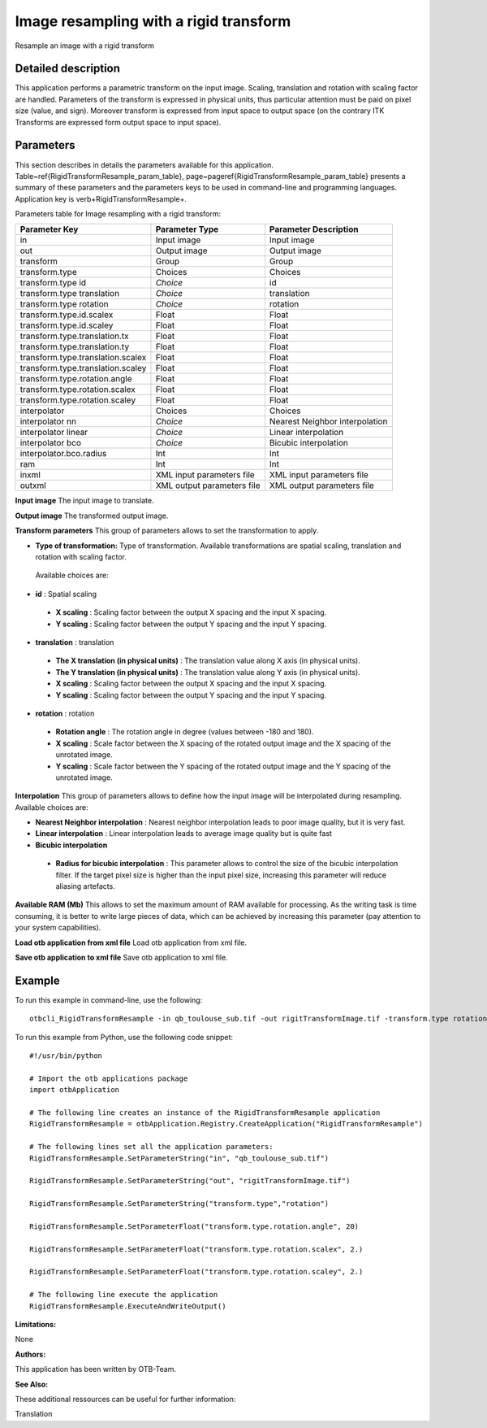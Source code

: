 Image resampling with a rigid transform
^^^^^^^^^^^^^^^^^^^^^^^^^^^^^^^^^^^^^^^

Resample an image with a rigid transform

Detailed description
--------------------

This application performs a parametric transform on the input image. Scaling, translation and rotation with scaling factor are handled. Parameters of the transform is expressed in physical units, thus particular attention must be paid on pixel size (value, and sign). Moreover transform is expressed from input space to output space (on the contrary ITK Transforms are expressed form output space to input space). 

Parameters
----------

This section describes in details the parameters available for this application. Table~\ref{RigidTransformResample_param_table}, page~\pageref{RigidTransformResample_param_table} presents a summary of these parameters and the parameters keys to be used in command-line and programming languages. Application key is \verb+RigidTransformResample+.

Parameters table for Image resampling with a rigid transform:

+---------------------------------+--------------------------+-------------------------------------+
|Parameter Key                    |Parameter Type            |Parameter Description                |
+=================================+==========================+=====================================+
|in                               |Input image               |Input image                          |
+---------------------------------+--------------------------+-------------------------------------+
|out                              |Output image              |Output image                         |
+---------------------------------+--------------------------+-------------------------------------+
|transform                        |Group                     |Group                                |
+---------------------------------+--------------------------+-------------------------------------+
|transform.type                   |Choices                   |Choices                              |
+---------------------------------+--------------------------+-------------------------------------+
|transform.type id                | *Choice*                 |id                                   |
+---------------------------------+--------------------------+-------------------------------------+
|transform.type translation       | *Choice*                 |translation                          |
+---------------------------------+--------------------------+-------------------------------------+
|transform.type rotation          | *Choice*                 |rotation                             |
+---------------------------------+--------------------------+-------------------------------------+
|transform.type.id.scalex         |Float                     |Float                                |
+---------------------------------+--------------------------+-------------------------------------+
|transform.type.id.scaley         |Float                     |Float                                |
+---------------------------------+--------------------------+-------------------------------------+
|transform.type.translation.tx    |Float                     |Float                                |
+---------------------------------+--------------------------+-------------------------------------+
|transform.type.translation.ty    |Float                     |Float                                |
+---------------------------------+--------------------------+-------------------------------------+
|transform.type.translation.scalex|Float                     |Float                                |
+---------------------------------+--------------------------+-------------------------------------+
|transform.type.translation.scaley|Float                     |Float                                |
+---------------------------------+--------------------------+-------------------------------------+
|transform.type.rotation.angle    |Float                     |Float                                |
+---------------------------------+--------------------------+-------------------------------------+
|transform.type.rotation.scalex   |Float                     |Float                                |
+---------------------------------+--------------------------+-------------------------------------+
|transform.type.rotation.scaley   |Float                     |Float                                |
+---------------------------------+--------------------------+-------------------------------------+
|interpolator                     |Choices                   |Choices                              |
+---------------------------------+--------------------------+-------------------------------------+
|interpolator nn                  | *Choice*                 |Nearest Neighbor interpolation       |
+---------------------------------+--------------------------+-------------------------------------+
|interpolator linear              | *Choice*                 |Linear interpolation                 |
+---------------------------------+--------------------------+-------------------------------------+
|interpolator bco                 | *Choice*                 |Bicubic interpolation                |
+---------------------------------+--------------------------+-------------------------------------+
|interpolator.bco.radius          |Int                       |Int                                  |
+---------------------------------+--------------------------+-------------------------------------+
|ram                              |Int                       |Int                                  |
+---------------------------------+--------------------------+-------------------------------------+
|inxml                            |XML input parameters file |XML input parameters file            |
+---------------------------------+--------------------------+-------------------------------------+
|outxml                           |XML output parameters file|XML output parameters file           |
+---------------------------------+--------------------------+-------------------------------------+

**Input image**
The input image to translate.

**Output image**
The transformed output image.

**Transform parameters**
This group of parameters allows to set the transformation to apply.

- **Type of transformation:** Type of transformation. Available transformations are spatial scaling, translation and rotation with scaling factor.

 Available choices are: 

- **id** : Spatial scaling

 - **X scaling** : Scaling factor between the output X spacing and the input X spacing.

 - **Y scaling** : Scaling factor between the output Y spacing and the input Y spacing.


- **translation** : translation

 - **The X translation (in physical units)** : The translation value along X axis (in physical units).

 - **The Y translation (in physical units)** : The translation value along Y axis (in physical units).

 - **X scaling** : Scaling factor between the output X spacing and the input X spacing.

 - **Y scaling** : Scaling factor between the output Y spacing and the input Y spacing.


- **rotation** : rotation

 - **Rotation angle** : The rotation angle in degree (values between -180 and 180).

 - **X scaling** : Scale factor between the X spacing of the rotated output image and the X spacing of the unrotated image.

 - **Y scaling** : Scale factor between the Y spacing of the rotated output image and the Y spacing of the unrotated image.



**Interpolation**
This group of parameters allows to define how the input image will be interpolated during resampling. Available choices are: 

- **Nearest Neighbor interpolation** : Nearest neighbor interpolation leads to poor image quality, but it is very fast.

- **Linear interpolation** : Linear interpolation leads to average image quality but is quite fast

- **Bicubic interpolation**

 - **Radius for bicubic interpolation** : This parameter allows to control the size of the bicubic interpolation filter. If the target pixel size is higher than the input pixel size, increasing this parameter will reduce aliasing artefacts.



**Available RAM (Mb)**
This allows to set the maximum amount of RAM available for processing. As the writing task is time consuming, it is better to write large pieces of data, which can be achieved by increasing this parameter (pay attention to your system capabilities).

**Load otb application from xml file**
Load otb application from xml file.

**Save otb application to xml file**
Save otb application to xml file.

Example
-------

To run this example in command-line, use the following: 
::

	otbcli_RigidTransformResample -in qb_toulouse_sub.tif -out rigitTransformImage.tif -transform.type rotation -transform.type.rotation.angle 20 -transform.type.rotation.scalex 2. -transform.type.rotation.scaley 2.

To run this example from Python, use the following code snippet: 

::

	#!/usr/bin/python

	# Import the otb applications package
	import otbApplication

	# The following line creates an instance of the RigidTransformResample application 
	RigidTransformResample = otbApplication.Registry.CreateApplication("RigidTransformResample")

	# The following lines set all the application parameters:
	RigidTransformResample.SetParameterString("in", "qb_toulouse_sub.tif")

	RigidTransformResample.SetParameterString("out", "rigitTransformImage.tif")

	RigidTransformResample.SetParameterString("transform.type","rotation")

	RigidTransformResample.SetParameterFloat("transform.type.rotation.angle", 20)

	RigidTransformResample.SetParameterFloat("transform.type.rotation.scalex", 2.)

	RigidTransformResample.SetParameterFloat("transform.type.rotation.scaley", 2.)

	# The following line execute the application
	RigidTransformResample.ExecuteAndWriteOutput()

:Limitations:

None

:Authors:

This application has been written by OTB-Team.

:See Also:

These additional ressources can be useful for further information: 

Translation

